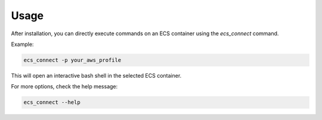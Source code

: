 Usage
=====

After installation, you can directly execute commands on an ECS container using the `ecs_connect` command.

Example:

.. code-block:: bash

   ecs_connect -p your_aws_profile

.. raw:: html

   <button class="copy-button" data-clipboard-text="ecs_connect -p your_aws_profile">Copy</button>

This will open an interactive bash shell in the selected ECS container.

For more options, check the help message:

.. code-block:: bash

   ecs_connect --help

.. raw:: html

   <button class="copy-button" data-clipboard-text="ecs_connect --help">Copy</button>

